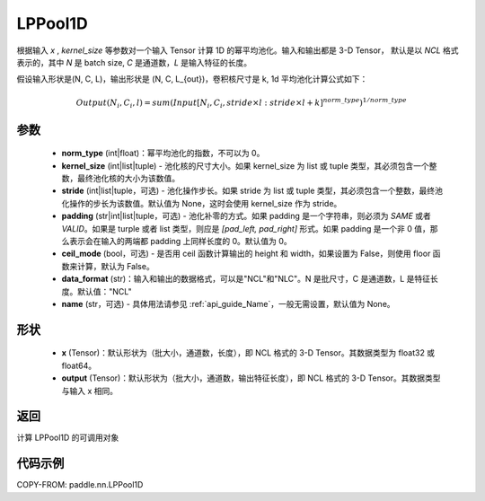 .. _cn_api_paddle_nn_LPPool1D:

LPPool1D
-------------------------------

.. py:function:: paddle.nn.LPPool1D(norm_type, kernel_size, stride=None, padding=0, ceil_mode=False, data_format="NCL", name=None)

根据输入 `x` , `kernel_size` 等参数对一个输入 Tensor 计算 1D 的幂平均池化。输入和输出都是 3-D Tensor，
默认是以 `NCL` 格式表示的，其中 `N` 是 batch size, `C` 是通道数，`L` 是输入特征的长度。

假设输入形状是(N, C, L)，输出形状是 (N, C, L_{out})，卷积核尺寸是 k, 1d 平均池化计算公式如下：

.. math::

    Output(N_i, C_i, l) = sum(Input[N_i, C_i, stride \times l:stride \times l+k]^{norm\_type})^{1/norm\_type}

参数
:::::::::
    - **norm_type** (int|float)：幂平均池化的指数，不可以为 0。
    - **kernel_size** (int|list|tuple) - 池化核的尺寸大小。如果 kernel_size 为 list 或 tuple 类型，其必须包含一个整数，最终池化核的大小为该数值。
    - **stride** (int|list|tuple，可选) - 池化操作步长。如果 stride 为 list 或 tuple 类型，其必须包含一个整数，最终池化操作的步长为该数值。默认值为 None，这时会使用 kernel_size 作为 stride。
    - **padding** (str|int|list|tuple，可选) - 池化补零的方式。如果 padding 是一个字符串，则必须为 `SAME` 或者 `VALID`。如果是 turple 或者 list 类型，则应是 `[pad_left, pad_right]` 形式。如果 padding 是一个非 0 值，那么表示会在输入的两端都 padding 上同样长度的 0。默认值为 0。
    - **ceil_mode** (bool，可选) - 是否用 ceil 函数计算输出的 height 和 width，如果设置为 False，则使用 floor 函数来计算，默认为 False。
    - **data_format** (str)：输入和输出的数据格式，可以是"NCL"和"NLC"。N 是批尺寸，C 是通道数，L 是特征长度。默认值："NCL"
    - **name** (str，可选) - 具体用法请参见 :ref:`api_guide_Name`，一般无需设置，默认值为 None。


形状
:::::::::
    - **x** (Tensor)：默认形状为（批大小，通道数，长度），即 NCL 格式的 3-D Tensor。其数据类型为 float32 或 float64。
    - **output** (Tensor)：默认形状为（批大小，通道数，输出特征长度），即 NCL 格式的 3-D Tensor。其数据类型与输入 x 相同。

返回
:::::::::
计算 LPPool1D 的可调用对象


代码示例
:::::::::

COPY-FROM: paddle.nn.LPPool1D
